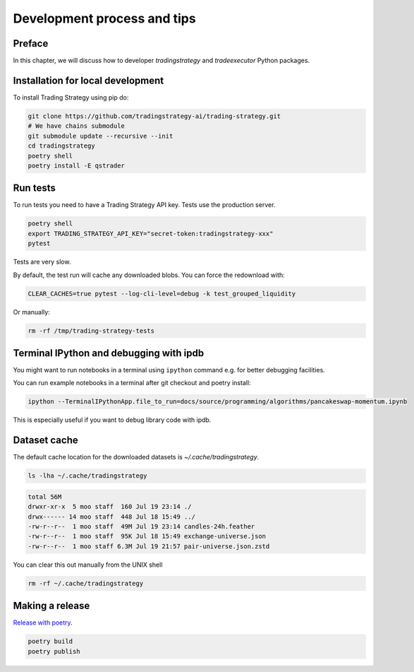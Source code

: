 Development process and tips
============================

Preface
-------

In this chapter, we will discuss how to developer `tradingstrategy`
and `tradeexecutor` Python packages.

Installation for local development
----------------------------------

To install Trading Strategy using pip do:

.. code-block:: shell

    git clone https://github.com/tradingstrategy-ai/trading-strategy.git
    # We have chains submodule
    git submodule update --recursive --init
    cd tradingstrategy
    poetry shell
    poetry install -E qstrader

Run tests
---------

To run tests you need to have a Trading Strategy API key. Tests use the production server.

.. code-block:: shell

    poetry shell
    export TRADING_STRATEGY_API_KEY="secret-token:tradingstrategy-xxx"
    pytest

Tests are very slow.

By default, the test run will cache any downloaded blobs. You can force the redownload with:

.. code-block:: shell

    CLEAR_CACHES=true pytest --log-cli-level=debug -k test_grouped_liquidity

Or manually:

.. code-block:: shell

    rm -rf /tmp/trading-strategy-tests

Terminal IPython and debugging with ipdb
----------------------------------------

You might want to run notebooks in a terminal using ``ipython`` command e.g. for better debugging facilities.

You can run example notebooks in a terminal after git checkout and poetry install:

.. code-block:: shell

    ipython --TerminalIPythonApp.file_to_run=docs/source/programming/algorithms/pancakeswap-momentum.ipynb

This is especially useful if you want to debug library code with ipdb.

Dataset cache
-------------

The default cache location for the downloaded datasets is `~/.cache/tradingstrategy`.

.. code-block:: shell

    ls -lha ~/.cache/tradingstrategy

.. code-block:: text

    total 56M
    drwxr-xr-x  5 moo staff  160 Jul 19 23:14 ./
    drwx------ 14 moo staff  448 Jul 18 15:49 ../
    -rw-r--r--  1 moo staff  49M Jul 19 23:14 candles-24h.feather
    -rw-r--r--  1 moo staff  95K Jul 18 15:49 exchange-universe.json
    -rw-r--r--  1 moo staff 6.3M Jul 19 21:57 pair-universe.json.zstd


You can clear this out manually from the UNIX shell

.. code-block:: shell

    rm -rf ~/.cache/tradingstrategy

Making a release
----------------

`Release with poetry <https://python-poetry.org/docs/cli/>`_.

.. code-block:: shell

    poetry build
    poetry publish